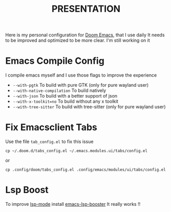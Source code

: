 #+title: PRESENTATION

    Here is my personal configuration for [[https://github.com/doomemacs/doomemacs][Doom Emacs]], that I use daily
It needs to be improved and optimized to be more clear. I'm still working on it

* Emacs Compile Config
I compile emacs myself and I use those flags to improve the experience
 + ~--with-pgtk~ To build with pure GTK (only for pure wayland user)
 + ~--with-native-compilation~  To build natively
 + ~--with-json~ To build with a better support of json
 + ~--with-x-toolkit=no~ To build without any x toolkit
 + ~--with-tree-sitter~ To build with tree-sitter (only for pure wayland user)

* Fix Emacsclient Tabs
Use the file ~tab_config.el~ to fix this issue

#+begin_src shell
cp ~/.doom.d/tabs_config.el ~/.emacs.modules.ui/tabs/config.el
#+end_src
or
#+begin_src shell
cp .config/doom/tabs_config.el .config/emacs/modules/ui/tabs/config.el
#+end_src

* Lsp Boost
To improve [[https://github.com/emacs-lsp/lsp-mode][lsp-mode]] install [[https://github.com/blahgeek/emacs-lsp-booster][emacs-lsp-booster]]
 It really works !!
